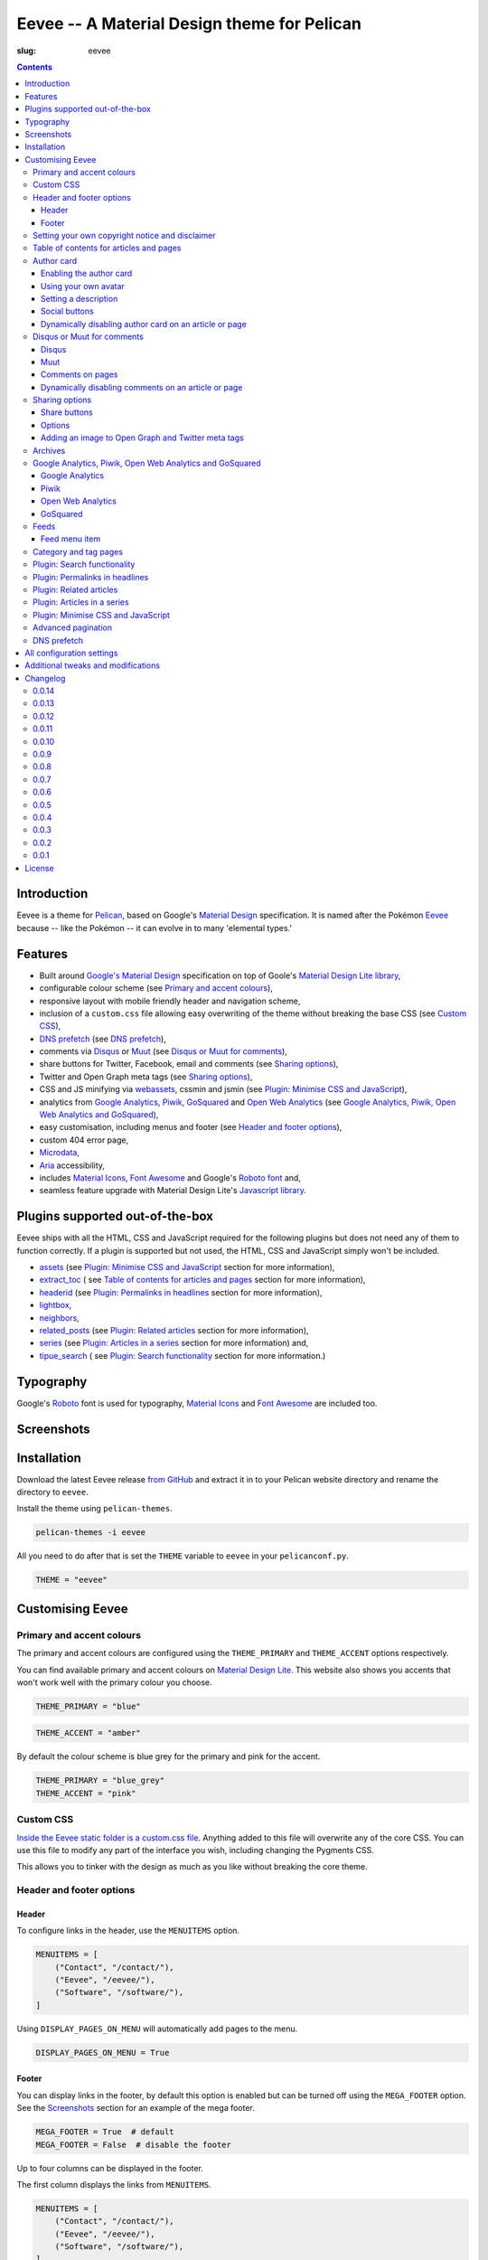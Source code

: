 Eevee -- A Material Design theme for Pelican
############################################
:slug: eevee

.. image:: /images/eeveelutions.png
    :alt: Eeveelutions
    :align: center

.. contents::
    :backlinks: none

.. role:: blue-grey
.. role:: pink

Introduction
============

Eevee is a theme for `Pelican <https://getpelican.com>`__, based on Google's
`Material Design <https://material.google.com/>`__ specification. It is named
after the Pokémon `Eevee <https://www.pokemon.com/uk/pokedex/eevee>`__ because
-- like the Pokémon -- it can evolve in to many 'elemental types.'

Features
========

- Built around `Google's Material Design <https://material.google.com/>`__
  specification on top of Goole's `Material Design Lite library
  <https://github.com/google/material-design-lite>`__,
- configurable colour scheme (see `Primary and accent colours`_),
- responsive layout with mobile friendly header and navigation scheme,
- inclusion of a ``custom.css`` file allowing easy overwriting of the theme
  without breaking the base CSS (see `Custom CSS`_),
- `DNS prefetch`_ (see `DNS prefetch`_),
- comments via `Disqus <https://disqus.com/>`__ or `Muut
  <https://muut.com/>`__ (see `Disqus or Muut for comments`_),
- share buttons for Twitter, Facebook, email and comments (see
  `Sharing options`_),
- Twitter and Open Graph meta tags (see `Sharing options`_),
- CSS and JS minifying via `webassets
  <https://webassets.readthedocs.io/en/latest/>`__, cssmin and jsmin (see
  `Plugin: Minimise CSS and JavaScript`_),
- analytics from `Google Analytics <https://analytics.google.com>`__,
  `Piwik <https://piwik.org/>`__, `GoSquared <https://www.gosquared.com/>`__
  and `Open Web Analytics <https://www.openwebanalytics.com/>`__ (see
  `Google Analytics, Piwik, Open Web Analytics and GoSquared`_),
- easy customisation, including menus and footer (see `Header and footer
  options`_),
- custom 404 error page,
- `Microdata <https://en.wikipedia.org/wiki/Microdata_(HTML)>`__,
- `Aria <https://en.wikipedia.org/wiki/WAI-ARIA>`__ accessibility,
- includes `Material Icons <https://design.google.com/icons/>`__, `Font Awesome
  <https://fontawesome.com/>`__ and Google's `Roboto font
  <https://typecast.com/preview/google/Roboto>`__ and,
- seamless feature upgrade with Material Design Lite's `Javascript library
  <https://getmdl.io/started/index.html#download>`__.

Plugins supported out-of-the-box
================================

Eevee ships with all the HTML, CSS and JavaScript required for the following
plugins but does not need any of them to function correctly. If a plugin is
supported but not used, the HTML, CSS and JavaScript simply won't be included.

- `assets
  <https://github.com/getpelican/pelican-plugins/tree/master/assets>`__ (see
  `Plugin: Minimise CSS and JavaScript`_ section for more information),
- `extract_toc
  <https://github.com/getpelican/pelican-plugins/tree/master/extract_toc>`__ (
  see `Table of contents for articles and pages`_ section for more
  information),
- `headerid
  <https://github.com/getpelican/pelican-plugins/tree/master/headerid>`__ (see
  `Plugin: Permalinks in headlines`_ section for more information),
- `lightbox
  <https://github.com/kura/lightbox>`__,
- `neighbors
  <https://github.com/getpelican/pelican-plugins/tree/master/neighbors>`__,
- `related_posts
  <https://github.com/getpelican/pelican-plugins/tree/master/related_posts>`__
  (see `Plugin: Related articles`_ section for more information),
- `series
  <https://github.com/getpelican/pelican-plugins/tree/master/series>`__ (see
  `Plugin: Articles in a series`_ section for more information) and,
- `tipue_search
  <https://github.com/getpelican/pelican-plugins/tree/master/tipue_search>`__ (
  see `Plugin: Search functionality`_ section for more information.)

Typography
==========

.. image:: /images/eevee-typography.png
    :alt: Eevee Typography
    :align: center

Google's `Roboto <https://material.google.com/style/typography.html>`__ font is
used for typography, `Material Icons <https://design.google.com/icons/>`__ and
`Font Awesome <https://fontawesome.com/icons/>`__ are included too.

Screenshots
===========

.. gallery:: content/images/eevee_page/
    :columns: 3

Installation
============

Download the latest Eevee release
`from GitHub <https://github.com/kura/eevee/releases>`__ and extract it in to
your Pelican website directory and rename the directory to ``eevee``.

Install the theme using ``pelican-themes``.

.. code-block:: bash

    pelican-themes -i eevee

All you need to do after that is set the ``THEME`` variable to ``eevee`` in
your ``pelicanconf.py``.

.. code-block:: python

    THEME = "eevee"

Customising Eevee
=================

.. _colours:

Primary and accent colours
--------------------------

The primary and accent colours are configured using the ``THEME_PRIMARY`` and
``THEME_ACCENT`` options respectively.

You can find available primary and accent colours on `Material Design Lite
<https://getmdl.io/customize/index.html>`__. This website also shows you
accents that won't work well with the primary colour you choose.

.. code-block:: python

    THEME_PRIMARY = "blue"

.. code-block:: python

    THEME_ACCENT = "amber"

By default the colour scheme is :blue-grey:`blue grey` for the primary and
:pink:`pink` for the accent.

.. code-block:: python

    THEME_PRIMARY = "blue_grey"
    THEME_ACCENT = "pink"

Custom CSS
----------

`Inside the Eevee static folder is a custom.css file
<https://github.com/kura/eevee/tree/master/static/css>`__. Anything added to
this file will overwrite any of the core CSS. You can use this file to
modify any part of the interface you wish, including changing the Pygments
CSS.

This allows you to tinker with the design as much as you like without breaking
the core theme.

Header and footer options
-------------------------

Header
~~~~~~

.. lightbox::
    :thumb: /images/eevee-menu.png
    :large: /images/eevee-menu.png
    :alt: Header menu
    :caption: Header menu
    :align: center

To configure links in the header, use the ``MENUITEMS`` option.

.. code-block:: python

    MENUITEMS = [
        ("Contact", "/contact/"),
        ("Eevee", "/eevee/"),
        ("Software", "/software/"),
    ]

Using ``DISPLAY_PAGES_ON_MENU`` will automatically add pages to the menu.

.. code-block:: python

    DISPLAY_PAGES_ON_MENU = True

Footer
~~~~~~

.. lightbox::
    :thumb: /images/eevee-footer-menu-thumb.png
    :large: /images/eevee-footer-menu.png
    :alt: Footer menu
    :caption: Footer menu
    :align: center

You can display links in the footer, by default this option is enabled but
can be turned off using the ``MEGA_FOOTER`` option. See the `Screenshots`_
section for an example of the mega footer.

.. code-block:: python

    MEGA_FOOTER = True  # default
    MEGA_FOOTER = False  # disable the footer

Up to four columns can be displayed in the footer.

The first column displays the links from ``MENUITEMS``.

.. code-block:: python

    MENUITEMS = [
        ("Contact", "/contact/"),
        ("Eevee", "/eevee/"),
        ("Software", "/software/"),
    ]

Using ``DISPLAY_PAGES_ON_MENU`` will automatically add pages to the menu.

.. code-block:: python

    DISPLAY_PAGES_ON_MENU = True

The second column displays categories, this is enabled using
``DISPLAY_CATEGORIES_ON_MENU``.

.. code-block:: python

    DISPLAY_CATEGORIES_ON_MENU = True

The third column displays social links from ``SOCIAL``.

.. code-block:: python

    SOCIAL = [
        ("Github", "https://github.com/kura"),
        ("Twitter", "https://twitter.com/kuramanga"),
    ]

And finally, the fourth column displays links from ``LINKS``.

.. code-block:: python

    LINKS = [
        ("Eevee", "https://kura.gg/eevee/"),
        ("Blackhole", "https://kura.gg/blackhole/"),
    ]

The footer will scale based on options you configure, so if you set
``MENUITEMS`` and ``LINKS`` but not ``SOCIAL``, there will be no gap.

Setting your own copyright notice and disclaimer
------------------------------------------------

.. lightbox::
    :thumb: /images/eevee-copyright-disclaimer-thumb.png
    :large: /images/eevee-copyright-disclaimer.png
    :alt: Copyright and disclaimer
    :caption: Copyright and disclaimer
    :align: center

You can change the disclaimer and copyright notice displayed in the footer with
the following variables.

.. code-block:: python

    DISCLAIMER = "Powered by love &amp; rainbow sparkles."
    COPYRIGHT = """Source code and content are released under the <a href="/license/">MIT license</a>."""

You can see either or both to ``False`` to disable these notices being
displayed.

.. code-block:: python

    DISCLAIMER = False
    COPYRIGHT = False

The default values for these are as below, although you are under no
obligation to keep either of them.

.. code-block:: python

    DISCLAIMER = "Powered by love &amp; rainbow sparkles."
    COPYRIGHT = """<a href="https://kura.gg/eevee/" title="Eevee">Eevee</a> theme by <a href="https://kura.gg/" title="kura.gg">kura.gg</a>"""

Table of contents for articles and pages
----------------------------------------

.. lightbox::
    :thumb: /images/eevee-toc.png
    :large: /images/eevee-toc.png
    :alt: Table of contents
    :caption: Table of contents
    :align: center

A table of contents section is added to an article or page if it exists
as a variable called ``toc`` in the article or page object.

The `extract_toc
<https://github.com/getpelican/pelican-plugins/tree/master/extract_toc>`__
adds a ``toc`` option for RST and Markdown content.

The extract_toc plugin adds an ugly header element by default, I have a
modified version `on GitHub
<https://github.com/kura/kura.gg/tree/master/plugins/extract_toc>`__ that
returns nicer HTML.

Author card
-----------

.. lightbox::
    :thumb: /images/eevee-author-card.png
    :large: /images/eevee-author-card.png
    :alt: Author card
    :caption: Author card
    :align: center

The author card is disabled by default, below are instructions on enabling it
and customising it.

Enabling the author card
~~~~~~~~~~~~~~~~~~~~~~~~

Enabling the author card is as simple as setting an option in
``pelicanconf.py``.

.. code-block:: python

    USE_AUTHOR_CARD = True

You can disable it by setting to ``False`` or removing the setting entirely.

.. code-block:: python

    USE_AUTHOR_CARD = False

Using your own avatar
~~~~~~~~~~~~~~~~~~~~~

A default avatar placeholder is provided with the theme, you can easily use
your own avatar by setting an option in ``pelicanconf.py``.

.. code-block:: python

    AUTHOR_CARD_AVATAR = "/images/kura.png"

The maximum size that you should use are 250x250 pixels.

Setting a description
~~~~~~~~~~~~~~~~~~~~~

Like all the other options above, setting a description for your author card
requires a single config option.

.. code-block:: python

    AUTHOR_CARD_DESCRIPTION = "My name is Kura and I break things."

You can add HTML and other various things to this description.

Social buttons
~~~~~~~~~~~~~~

By default, the author card section will display links from your ``SOCIAL``
list.

This isn't always what you want though.

The ``SOCIAL`` list is used in other parts of the theme and the format may not
look good added to your author card.

To make things more flexible, the author card section can have it's own social
links.

.. code-block:: python

    AUTHOR_CARD_SOCIAL = [
        ("""<i class="fa fa-github" aria-hidden="true"></i>""", "https://github.com/kura"),
        ("""<i class="fa fa-twitter" aria-hidden="true"></i>""", "https://twitter.com/kuramanga"),
    ]

Some default styling rules are included with Eevee, they are as follow:

.. role:: ac-twitter
.. role:: ac-twitter-hover
.. role:: ac-facebook
.. role:: ac-facebook-hover
.. role:: ac-google-plus
.. role:: ac-google-plus-hover
.. role:: ac-github
.. role:: ac-github-hover
.. role:: ac-instagram
.. role:: ac-instagram-hover

+-----------+---------------------------+---------------------------------+
| Site      | Link colour               | Hover colour                    |
+===========+===========================+=================================+
| Twitter   | :ac-twitter:`#039BE5`     | :ac-twitter-hover:`#0277BD`     |
+-----------+---------------------------+---------------------------------+
| Facebook  | :ac-facebook:`#1565C0`    | :ac-facebook-hover:`#0D47A1`    |
+-----------+---------------------------+---------------------------------+
| Google+   | :ac-google-plus:`#F44336` | :ac-google-plus-hover:`#D32F2F` |
+-----------+---------------------------+---------------------------------+
| GitHub    | :ac-github:`#212121`      | :ac-github-hover:`#616161`      |
+-----------+---------------------------+---------------------------------+
| Instagram | :ac-instagram:`#8BC34A`   | :ac-instagram-hover:`#689F38`   |
+-----------+---------------------------+---------------------------------+


You can add your own new styles or overwrite an existing style using the
``href`` selector.

For example, adding a selector style for ``https://kura.gg`` would be done
like the example below.

.. code-block:: css

    nav.eevee-ac-author__social a[href^="https://kura.gg"] {
      color: #039BE5 !important;
    }

    nav.eevee-ac-author__social a[href^="https://kura.gg"]:hover {
      color: #0277BD !important;
    }

Dynamically disabling author card on an article or page
~~~~~~~~~~~~~~~~~~~~~~~~~~~~~~~~~~~~~~~~~~~~~~~~~~~~~~~

As of Eevee version 0.0.12, it is now possible to disable the author card
feature on a per-article or per-page basis using metadata.

Using reStructuredText:

.. code-block:: rst

    Example title
    #############
    :slug: example
    :author_card: False

Using Markdown:

.. code-block:: md

    Title: Example title
    Slug: example
    Author_card: False

Disqus or Muut for comments
---------------------------

You can only enable `Disqus <https://disqus.com/home/>`__ or `Muut
<https://muut.com/>`__, not both. Disqus takes priority over Muut
in terms of how the configuration variables are handled.

Disqus
~~~~~~

.. code-block:: python

    DISQUS_SITENAME = "somethinghere"

Setting this option will enable Disqus for articles.

Muut
~~~~

.. code-block:: python

    MUUT_SITENAME = "somethinghere"

Setting this option will enable Muut for articles.

Comments on pages
~~~~~~~~~~~~~~~~~

You can display comments on pages as well as articles with the following
option. By default this is disabled.

.. code-block:: python

    COMMENTS_ON_PAGES = True

Dynamically disabling comments on an article or page
~~~~~~~~~~~~~~~~~~~~~~~~~~~~~~~~~~~~~~~~~~~~~~~~~~~~

As of Eevee version 0.0.12, it is now possible to disable comments on a
per-article or per-page basis using metadata.

Using reStructuredText:

.. code-block:: rst

    Example title
    #############
    :slug: example
    :comments: False

    Example content

Using Markdown:

.. code-block:: markdown

    Title: Example title
    Slug: example
    Comments: False

    Example content

Sharing options
---------------

.. lightbox::
    :thumb: /images/eevee-share-buttons.png
    :large: /images/eevee-share-buttons.png
    :alt: Share buttons
    :caption: Share buttons
    :align: center

Share buttons
~~~~~~~~~~~~~

By default four share buttons are configured;

- Twitter,
- Facebook,
- Google+,
- and Email.

These buttons will appear on all articles and pages.

If you have comments enabled either using Disqus or Muut, on articles a fifth
button will be shown which shows the user comments for the current article.

Options
~~~~~~~

.. code-block:: python

    USE_OPEN_GRAPH = True

If set, Open Graph meta tags will be added.

.. code-block:: python

    USE_TWITTER_CARDS = True

If set, Twitter meta tags will be added.

.. code-block:: python

    TWITTER_USERNAME = "kuramanga"

Used in conjunction with ``USE_TWITTER_CARDS``, adds the "via" meta tag.

Adding an image to Open Graph and Twitter meta tags
~~~~~~~~~~~~~~~~~~~~~~~~~~~~~~~~~~~~~~~~~~~~~~~~~~~

There are two ways of adding an image to Twitter and Open Graph so that when
someone shares your content, an image will be added too.

You can add ``og_image`` to the file metadata of an article or page, allowing
you to configure and image to use per item.

Using reStructuredText:

.. code-block:: rst

    Example title
    #############
    :slug: example
    :og_image: /images/example.png

    Example content

Using Markdown:

.. code-block:: markdown

    Title: Example title
    Slug: example
    Og_image: /images/example.png

    Example content

Or you can set ``OPEN_GRAPH_IMAGE`` to an image location in the
``pelicanconf.py`` settings file and adding the relevant directory to the
``STATIC_PATHS`` and ``EXTRA_PATH_METADATA`` settings.

.. code-block:: python

    OPEN_GRAPH_IMAGE = "/images/example.png"
    STATIC_PATHS = [
        # ...
        "images",
        # ...
    ]
    EXTRA_PATH_METADATA = {
        # ...
        "images": {"path": "images"},
        # ...
    }

Archives
--------

.. lightbox::
    :thumb: /images/eevee-menu.png
    :large: /images/eevee-menu.png
    :alt: Header menu
    :caption: Header menu
    :align: center

Eevee supports full archives and archives broken down by year and month.

To enable the full archive section, you need to enable the relevant setting in
your ``pelicanconf.py`` file.

.. code-block:: python

    ARCHIVES_URL = "archives.html"
    ARCHIVES_SAVE_AS = "archives.html"

Enabling the periodic archives for year and/or month is as simple as enabling
their respective options in ``pelicanconf.py``

.. code-block:: python

    YEAR_ARCHIVE_SAVE_AS = "{date:%Y}/index.html"
    MONTH_ARCHIVE_SAVE_AS = "{date:%Y}/{date:%m}/index.html"

More information on archive settings can be found in the
`Pelican documentation
<https://docs.getpelican.com/en/3.6.3/settings.html#url-settings>`__.

Google Analytics, Piwik, Open Web Analytics and GoSquared
---------------------------------------------------------

All four of these options can be enabled at the same time, should you wish to
do so.

Google Analytics
~~~~~~~~~~~~~~~~

.. code-block:: python

    GOOGLE_ANALYTICS = "abc1234"

Piwik
~~~~~

.. code-block:: python

    PIWIK_SITE_ID = "123456"
    PIWIK_URL = "example.com"
    # PIWIK_SSL_URL = ""  # Defaults to https://PIWIK_URL

Open Web Analytics
~~~~~~~~~~~~~~~~~~

.. code-block:: python

    OWA_SITE_ID = "123456"
    OWA_URL = "https://example.com/owa/"

GoSquared
~~~~~~~~~

.. code-block:: python

    GOSQUARED_SITENAME = "123456"

Feeds
-----

You can use the ``FEED_RSS`` and ``FEED_ATOM`` options to enable RSS and Atom
feeds respectively.

.. code-block:: python

    FEED_RSS = "feeds/rss.xml"

.. code-block:: python

    FEED_ATOM = "feeds/atom.xml"

Feed menu item
~~~~~~~~~~~~~~

.. lightbox::
    :thumb: /images/eevee-menu.png
    :large: /images/eevee-menu.png
    :alt: Feed menu item
    :caption: Feed menu item
    :align: center

Enabling either ``FEED_RSS`` or ``FEED_ATOM`` will automatically add a menu
item for that feed. If ``MEGA_FOOTER`` is also enabled a link to the feed will
be added there too.

Eevee prefers RSS over ATOM, if you enable both feed types a menu item will
only be created for RSS, although both feeds will be added as alternate link
tags.

Category and tag pages
----------------------

To display all articles in specific categories or tags, you need to add the
relevant settings.

An example for categories is below.

.. code-block:: python

    CATEGORY_URL = "category/{slug}/"
    CATEGORY_SAVE_AS = "category/{slug}/index.html"
    CATEGORIES_URL = "categories/"
    CATEGORIES_SAVE_AS = "categories/index.html"
    DIRECT_TEMPLATES = [
        # ...
        "categories",
        # ...
    ]

And below is an example for tags.

.. code-block:: python

    TAG_URL = "tag/{slug}/"
    TAG_SAVE_AS = "tag/{slug}/index.html"
    TAGS_URL = "tags/"
    TAGS_SAVE_AS = "tags/index.html"
    DIRECT_TEMPLATES = [
        # ...
        "tags",
        # ...
    ]

.. _search:

Plugin: Search functionality
----------------------------

.. lightbox::
    :thumb: /images/eevee-search-menu-item.png
    :large: /images/eevee-search-menu-item.png
    :alt: Search menu item
    :caption: Search menu item
    :align: center

Eevee is configured to work with `tipue_search
<https://github.com/getpelican/pelican-plugins/tree/master/tipue_search>`__
out-of-the-box, all you need to do is enable the plugin and add the search
template setting.

.. code-block:: python

    PLUGINS = [
        # ...
        "tipue_search",
        # ...
    ]

    DIRECT_TEMPLATES = [
        # ...
        "search",
        # ...
    ]

Plugin: Permalinks in headlines
-------------------------------

.. lightbox::
    :thumb: /images/eevee-headerid.png
    :large: /images/eevee-headerid.png
    :alt: Header permalink
    :caption: Header permalink
    :align: center

reStructuredText does not add anchors to headings by default, adding reference
links on headings means you can send the link to someone and have the browser
automatically display the relevant section.

Eevee is configured out-of-the-box to support adding these references using the
`headerid
<https://github.com/getpelican/pelican-plugins/tree/master/headerid>`__
plugin.

Plugin: Related articles
------------------------

.. lightbox::
    :thumb: /images/eevee-related.png
    :large: /images/eevee-related.png
    :alt: Related articles
    :caption: Related articles
    :align: center

Related articles functionality is provided by the `related_posts
<https://github.com/getpelican/pelican-plugins/tree/master/related_posts>`__
plugin.

Installing it will automatically enabled the functionality within Eevee.

.. code-block:: python

    PLUGINS = [
        # ...
        "related_posts",
        # ...
    ]

Plugin: Articles in a series
----------------------------

.. lightbox::
    :thumb: /images/eevee-series.png
    :large: /images/eevee-series.png
    :alt: Articles in a series
    :caption: Articles in a series
    :align: center

Series article functionality is provided by the `series
<https://github.com/getpelican/pelican-plugins/tree/master/series>`__
plugin.

Installing it will automatically enabled the functionality within Eevee.

.. code-block:: python

    PLUGINS = [
        # ...
        "series",
        # ...
    ]

Plugin: Minimise CSS and JavaScript
-----------------------------------

To minimise/compress all CSS or JavaScript, simply install the `assets <https://github.com/getpelican/pelican-plugins/tree/master/assets>`__ plugin.

Eevee is configured to automatically compress all CSS and JavaScript files it
uses if the assets plugin is enabled, including files related to the search_
functionality.

.. code-block:: python

    PLUGINS = [
        # ...
        "assets",
        # ...
    ]

Advanced pagination
-------------------

By default, Eevee will display pagination links on the index page of articles.
Enabling the `neighbors
<https://github.com/getpelican/pelican-plugins/tree/master/neighbors>`__ will
automatically add a previous and next button to the article page, allowing
pagination without going back to the index page.

The default Pelican pagination settings are not very pleasing, for more
information on how to customise them to better and be more intuitive please
look at the `Pelican documentation
<https://docs.getpelican.com/en/3.6.3/settings.html#using-pagination-patterns>`__.

DNS prefetch
------------

`DNS prefetching
<https://developer.mozilla.org/en-US/docs/Web/HTTP/Controlling_DNS_prefetching>`__
is enabled by default and managed automatically.

The following features will have respective DNS prefetch settings that will
be applied if the feature is enabled;

- Disqus,
- Piwik,
- GoSquared,
- Google Analytics and,
- Open Web Analytics.

For example, the following would be applied if you had Disqus and Google
Analytics enabled.

.. code-block:: html

    <link rel="dns-prefetch" href="EXAMPLE.COM">
    <link rel="dns-prefetch" href="//code.getmdl.io">
    <link rel="dns-prefetch" href="//disqus.com">
    <link rel="dns-prefetch" href="//a.disquscdn.com">
    <link rel="dns-prefetch" href="//EXAMPLE.disqus.com">
    <link rel="dns-prefetch" href="//glitter-services.disqus.com">
    <link rel="dns-prefetch" href="//google-analytics.com">
    <link rel="dns-prefetch" href="//www.google-analytics.com">

All configuration settings
==========================

+--------------------------------+--------------------------------------+--------------------------------------------------------------------+
| Setting name                   | Default                              | Description                                                        |
+================================+======================================+====================================================================+
| ``SITENAME``                   |                                      | The title of your website                                          |
+--------------------------------+--------------------------------------+--------------------------------------------------------------------+
| ``AUTHOR``                     |                                      | Your name                                                          |
+--------------------------------+--------------------------------------+--------------------------------------------------------------------+
| ``THEME_PRIMARY``              | :blue-grey:`blue_grey`               | Primary colour scheme                                              |
|                                |                                      |                                                                    |
|                                |                                      | `Primary and accent colours`_                                      |
+--------------------------------+--------------------------------------+--------------------------------------------------------------------+
| ``THEME_ACCENT``               | :pink:`pink`                         | Accent colour scheme                                               |
|                                |                                      |                                                                    |
|                                |                                      | `Primary and accent colours`_                                      |
+--------------------------------+--------------------------------------+--------------------------------------------------------------------+
| ``MEGA_FOOTER``                | ``True``                             | Display the mega footer                                            |
|                                |                                      |                                                                    |
|                                |                                      | `Header and footer options`_                                       |
+--------------------------------+--------------------------------------+--------------------------------------------------------------------+
| ``DISCLAIMER``                 |                                      | Disclaimer displayed on the footer                                 |
|                                |                                      |                                                                    |
|                                |                                      | `Primary and accent colours`_                                      |
+--------------------------------+--------------------------------------+--------------------------------------------------------------------+
| ``COPYRIGHT``                  |                                      | Copyright notice displayed on the footer                           |
|                                |                                      |                                                                    |
|                                |                                      | `Primary and accent colours`_                                      |
+--------------------------------+--------------------------------------+--------------------------------------------------------------------+
| ``USE_AUTHOR_CARD``            | ``False``                            | Display about author card on articles                              |
|                                |                                      |                                                                    |
|                                |                                      | `Author card`_                                                     |
+--------------------------------+--------------------------------------+--------------------------------------------------------------------+
| ``AUTHOR_CARD_ON_PAGES``       | ``False``                            | Display about author card on pages                                 |
|                                |                                      |                                                                    |
|                                |                                      | `Author card`_                                                     |
+--------------------------------+--------------------------------------+--------------------------------------------------------------------+
| ``AUTHOR_CARD_AVATAR``         | ``/theme/images/default_avatar.png`` | Avatar to display on the author card                               |
|                                |                                      |                                                                    |
|                                |                                      | `Author card`_                                                     |
+--------------------------------+--------------------------------------+--------------------------------------------------------------------+
| ``AUTHOR_CARD_DESCRIPTION``    |                                      | Description to display on the author card                          |
|                                |                                      |                                                                    |
|                                |                                      | `Author card`_                                                     |
+--------------------------------+--------------------------------------+--------------------------------------------------------------------+
| ``AUTHOR_CARD_SOCIAL``         | ``SOCIAL``                           | Social media links to display on the author card                   |
|                                |                                      |                                                                    |
|                                |                                      | `Author card`_                                                     |
+--------------------------------+--------------------------------------+--------------------------------------------------------------------+
| ``MENUITEMS``                  | ``[]``                               | Displayed on header and mega footer                                |
|                                |                                      |                                                                    |
|                                |                                      | `Header and footer options`_                                       |
+--------------------------------+--------------------------------------+--------------------------------------------------------------------+
| ``LINKS``                      | ``[]``                               | Blogroll to display on the mega footer                             |
|                                |                                      |                                                                    |
|                                |                                      | `Header and footer options`_                                       |
+--------------------------------+--------------------------------------+--------------------------------------------------------------------+
| ``SOCIAL``                     | ``[]``                               | Social links to display on the menu and mega footer                |
|                                |                                      |                                                                    |
|                                |                                      | `Header and footer options`_                                       |
+--------------------------------+--------------------------------------+--------------------------------------------------------------------+
| ``DISPLAY_PAGES_ON_MENU``      | ``False``                            | Display pages on the menu and mega footer                          |
|                                |                                      |                                                                    |
|                                |                                      | `Header and footer options`_                                       |
+--------------------------------+--------------------------------------+--------------------------------------------------------------------+
| ``DISPLAY_CATEGORIES_ON_MENU`` | ``False``                            | Display categories on the menu and mega footer                     |
|                                |                                      |                                                                    |
|                                |                                      | `Header and footer options`_                                       |
+--------------------------------+--------------------------------------+--------------------------------------------------------------------+
| ``COMMENTS_ON_PAGES``          | ``False``                            | Add Diqus or Muut comments on pages                                |
|                                |                                      |                                                                    |
|                                |                                      | `Disqus or Muut for comments`_                                     |
+--------------------------------+--------------------------------------+--------------------------------------------------------------------+
| ``MUUT_SITENAME``              |                                      | Muut unique identifier for the website                             |
|                                |                                      |                                                                    |
|                                |                                      | `Disqus or Muut for comments`_                                     |
+--------------------------------+--------------------------------------+--------------------------------------------------------------------+
| ``DISQUS_SITENAME``            |                                      | Disqus unique identifier for the website                           |
|                                |                                      |                                                                    |
|                                |                                      | `Disqus or Muut for comments`_                                     |
+--------------------------------+--------------------------------------+--------------------------------------------------------------------+
| ``USE_OPEN_GRAPH``             | ``False``                            | Add Open Graph meta tags                                           |
|                                |                                      |                                                                    |
|                                |                                      | `Sharing options`_                                                 |
+--------------------------------+--------------------------------------+--------------------------------------------------------------------+
| ``USE_TWITTER_CARDS``          | ``False``                            | Add Twitter meta tags                                              |
|                                |                                      |                                                                    |
|                                |                                      | `Sharing options`_                                                 |
+--------------------------------+--------------------------------------+--------------------------------------------------------------------+
| ``TWITTER_USERNAME``           |                                      | Add your Twitter username to mega tags                             |
|                                |                                      |                                                                    |
|                                |                                      | `Sharing options`_                                                 |
+--------------------------------+--------------------------------------+--------------------------------------------------------------------+
| ``OPEN_GRAPH_IMAGE``           |                                      | Add an image to Twitter and Open Graph                             |
|                                |                                      |                                                                    |
|                                |                                      | `Sharing options`_                                                 |
+--------------------------------+--------------------------------------+--------------------------------------------------------------------+
| ``OWA_SITE_ID``                |                                      | OWA unique identifier for the website                              |
|                                |                                      |                                                                    |
|                                |                                      | `Google Analytics, Piwik, Open Web Analytics and GoSquared`_       |
+--------------------------------+--------------------------------------+--------------------------------------------------------------------+
| ``OWA_URL``                    |                                      | URL to the OWA installation                                        |
|                                |                                      |                                                                    |
|                                |                                      | `Google Analytics, Piwik, Open Web Analytics and GoSquared`_       |
+--------------------------------+--------------------------------------+--------------------------------------------------------------------+
| ``PIWIK_SITE_ID``              |                                      | Piwik unique identifier for the website                            |
|                                |                                      |                                                                    |
|                                |                                      | `Google Analytics, Piwik, Open Web Analytics and GoSquared`_       |
+--------------------------------+--------------------------------------+--------------------------------------------------------------------+
| ``PIWIK_URL``                  |                                      | URL to the Piwik installation                                      |
|                                |                                      |                                                                    |
|                                |                                      | `Google Analytics, Piwik, Open Web Analytics and GoSquared`_       |
+--------------------------------+--------------------------------------+--------------------------------------------------------------------+
| ``PIWIK_SSL_URL``              | ``PIWIK_URL``                        | Secure URL to the Piwik installation                               |
|                                |                                      |                                                                    |
|                                |                                      | `Google Analytics, Piwik, Open Web Analytics and GoSquared`_       |
+--------------------------------+--------------------------------------+--------------------------------------------------------------------+
| ``GOOGLE_ANALYTICS``           |                                      | Google Analytics unique identifier for the website                 |
|                                |                                      |                                                                    |
|                                |                                      | `Google Analytics, Piwik, Open Web Analytics and GoSquared`_       |
+--------------------------------+--------------------------------------+--------------------------------------------------------------------+
| ``ARCHIVES_URL``               |                                      | URL for archives and add a menu item for it                        |
|                                |                                      |                                                                    |
|                                |                                      | `Archives`_                                                        |
+--------------------------------+--------------------------------------+--------------------------------------------------------------------+
| ``ARCHIVES_SAVE_AS``           |                                      | Location to save archives                                          |
|                                |                                      |                                                                    |
|                                |                                      | `Archives`_                                                        |
+--------------------------------+--------------------------------------+--------------------------------------------------------------------+
| ``MONTH_ARCHIVE_SAVE_AS``      |                                      | Location to save monthly archives                                  |
|                                |                                      |                                                                    |
|                                |                                      | `Archives`_                                                        |
+--------------------------------+--------------------------------------+--------------------------------------------------------------------+
| ``YEAR_ARCHIVE_SAVE_AS``       |                                      | Location to save yearly archives                                   |
|                                |                                      |                                                                    |
|                                |                                      | `Archives`_                                                        |
+--------------------------------+--------------------------------------+--------------------------------------------------------------------+
| ``FEED_RSS``                   |                                      | Enable the RSS feed and add a menu item for it                     |
|                                |                                      |                                                                    |
|                                |                                      | `Feeds`_                                                           |
+--------------------------------+--------------------------------------+--------------------------------------------------------------------+
| ``FEED_ATOM``                  |                                      | Enable the Atom feed and add a menu item for it                    |
|                                |                                      |                                                                    |
|                                |                                      | `Feeds`_                                                           |
+--------------------------------+--------------------------------------+--------------------------------------------------------------------+

Additional tweaks and modifications
===================================

Additional things you can tweak and modify are available on `kura.gg
</category/eevee/>`__.

Changelog
=========

0.0.14
------

`Compare changes
<https://github.com/kura/eevee/compare/0.0.13...0.0.14>`__

- Remove references to kura.io

0.0.13
------

`Compare changes
<https://github.com/kura/eevee/compare/0.0.12...0.0.13>`__

- Removed Google Plugs from share template.

0.0.12
------

`Compare changes
<https://github.com/kura/eevee/compare/0.0.11...0.0.12>`__

- Updated share colours to be from the Material Design palette.
- Added some automatic colouring of links/icons for AUTHOR_CARD
- Added ability to disable comments and author_card for a specific page or
  article using metadata.

  Using reStructuredText:

  .. code-block:: rst

      Example title
      #############
      :slug: example
      :author_card: False
      :comments: False

  Using Markdown:

  .. code-block:: md

      Title: Example title
      Slug: example
      Author_card: False
      Comments: False

0.0.11
------

`Compare changes
<https://github.com/kura/eevee/compare/0.0.10...0.0.11>`__

- Stop using base64 fonts, dumb idea to begin with.
- Tidy up font sizes in headers.

0.0.10
------

`Compare changes
<https://github.com/kura/eevee/compare/0.0.9...0.0.10>`__

- Bug fixes in template styles.

0.0.9
-----

`Compare changes
<https://github.com/kura/eevee/compare/0.0.8...0.0.9>`__

- Huge overhaul of theme... Too much to list, check out the documentation.

0.0.8
-----

`Compare changes
<https://github.com/kura/eevee/compare/0.0.7...0.0.8>`__

- Added better templates for `tags` and `categories`.

0.0.7
-----

`Compare changes
<https://github.com/kura/eevee/compare/0.0.6...0.0.7>`__

- Fixed RSS and Atom having the wrong types.

0.0.6
-----

`Compare changes
<https://github.com/kura/eevee/compare/0.0.5...0.0.6>`__

- Updated archive templates so they aren't terrible.
- archive will automatically links to year and month archives if
  ``YEAR_ARCHIVE_SAVE_AS`` or ``MONTH_ARCHIVE_SAVE_AS`` are set.
- partial_archives template now works as expected instead of showing every
  article.
- Added archive to header and footer menus.

0.0.5
-----

`Compare changes
<https://github.com/kura/eevee/compare/0.0.4...0.0.5>`__

- Template clean up, mostly making the HTML itself look prettier to edit.
- Added aria labels to elements to improve accessibility.
- Added structures to articles and pages, using `schema.org
  <https://schema.org/>`__ additional markup.

0.0.4
-----

- Accidentally messed up Disqus and variable names where not used, so comments
  didn't actually work properly...
- Load fonts from base64 in the CSS file.

0.0.3
-----

- Add ability to use muut instead of Disqus using ``MUUT_SITENAME`` variable.
- Make the share buttons nicer.
- Added "back to top" links.

0.0.2
-----

- Replace ``vh`` definitions with ``em`` for ribbon.
- Replace truetype fonts with woff2 and woff.

0.0.1
-----

- Eevee released

License
=======

Eevee is released under the `MIT license
<https://github.com/kura/eevee/blob/master/LICENSE>`__ which is also outlined
below.

::

    (The MIT License)

    Copyright (c) 2016 Kura

    Permission is hereby granted, free of charge, to any person obtaining a copy
    of this software and associated documentation files (the 'Software'), to deal
    in the Software without restriction, including without limitation the rights
    to use, copy, modify, merge, publish, distribute, sublicense, and/or sell
    copies of the Software, and to permit persons to whom the Software is
    furnished to do so, subject to the following conditions:

    The above copyright notice and this permission notice shall be included in all
    copies or substantial portions of the Software.

    THE SOFTWARE IS PROVIDED 'AS IS', WITHOUT WARRANTY OF ANY KIND, EXPRESS OR
    IMPLIED, INCLUDING BUT NOT LIMITED TO THE WARRANTIES OF MERCHANTABILITY,
    FITNESS FOR A PARTICULAR PURPOSE AND NONINFRINGEMENT. IN NO EVENT SHALL THE
    AUTHORS OR COPYRIGHT HOLDERS BE LIABLE FOR ANY CLAIM, DAMAGES OR OTHER
    LIABILITY, WHETHER IN AN ACTION OF CONTRACT, TORT OR OTHERWISE, ARISING FROM,
    OUT OF OR IN CONNECTION WITH THE SOFTWARE OR THE USE OR OTHER DEALINGS IN THE
    SOFTWARE.
